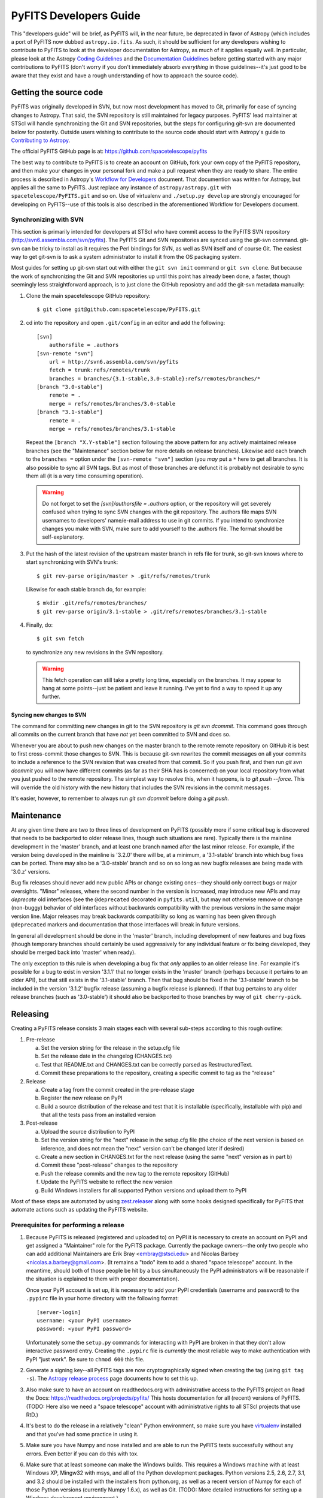 #######################
PyFITS Developers Guide
#######################

This "developers guide" will be brief, as PyFITS will, in the near future,
be deprecated in favor of Astropy (which includes a port of PyFITS now dubbed
``astropy.io.fits``.  As such, it should be sufficient for any developers
wishing to contribute to PyFITS to look at the developer documentation for
Astropy, as much of it applies equally well.  In particular, please look at
the Astropy `Coding Guidelines`_ and the `Documentation Guidelines`_ before
getting started with any major contributions to PyFITS (don't worry if you
don't immediately absorb *everything* in those guidelines--it's just good to
be aware that they exist and have a rough understanding of how to approach the
source code).

Getting the source code
=======================

PyFITS was originally developed in SVN, but now most development has moved to
Git, primarily for ease of syncing changes to Astropy.  That said, the SVN
repository is still maintained for legacy purposes.  PyFITS' lead maintainer
at STScI will handle synchronizing the Git and SVN repositories, but the steps
for configuring git-svn are documented below for posterity.  Outside users
wishing to contribute to the source code should start with Astropy's guide to
`Contributing to Astropy`_.

The official PyFITS GitHub page is at: https://github.com/spacetelescope/pyfits

The best way to contribute to PyFITS is to create an account on GitHub, fork
your own copy of the PyFITS repository, and then make your changes in your
personal fork and make a pull request when they are ready to share.  The entire
process is described in Astropy's `Workflow for Developers`_ document.  That
documention was written for Astropy, but applies all the same to PyFITS.
Just replace any instance of ``astropy/astropy.git`` with
``spacetelescope/PyFITS.git`` and so on.  Use of virtualenv and
``./setup.py develop`` are strongly encouraged for developing on PyFITS--use of
this tools is also described in the aforementioned Workflow for Developers
document.

Synchronizing with SVN
----------------------

This section is primarily intended for developers at STScI who have commit
access to the PyFITS SVN repository (http://svn6.assembla.com/svn/pyfits).
The PyFITS Git and SVN repositories are synced using the git-svn command.
git-svn can be tricky to install as it requires the Perl bindings for SVN, as
well as SVN itself and of course Git.  The easiest way to get git-svn is to
ask a system administrator to install it from the OS packaging system.

Most guides for setting up git-svn start out with either the ``git svn init``
command or ``git svn clone``.  But because the work of synchronizing the Git
and SVN repositories up until this point has already been done, a faster,
though seemingly less straightforward approach, is to just clone the GitHub
reposiotry and add the git-svn metadata manually:

1. Clone the main spacetelescope GitHub repository::

       $ git clone git@github.com:spacetelescope/PyFITS.git

2. cd into the repository and open ``.git/config`` in an editor and add the
   following::

       [svn]
           authorsfile = .authors
       [svn-remote "svn"]
           url = http://svn6.assembla.com/svn/pyfits
           fetch = trunk:refs/remotes/trunk
           branches = branches/{3.1-stable,3.0-stable}:refs/remotes/branches/*
       [branch "3.0-stable"]
           remote = .
           merge = refs/remotes/branches/3.0-stable
       [branch "3.1-stable"]
           remote = .
           merge = refs/remotes/branches/3.1-stable

   Repeat the ``[branch "X.Y-stable"]`` section following the above pattern
   for any actively maintained release branches (see the "Maintenance" section
   below for more details on release branches). Likewise add each branch to
   the ``branches =`` option under the ``[svn-remote "svn"]`` section (you
   *may* put a ``*`` here to get all branches. It is also possible to sync
   all SVN tags.  But as most of those branches are defunct it is probably
   not desirable to sync them all (it is a very time consuming operation).

   .. warning::

       Do not forget to set the `[svn]/authorsfile = .authors` option, or
       the repository will get severely confused when trying to sync SVN
       changes with the git repository.  The .authors file maps SVN usernames
       to developers' name/e-mail address to use in git commits.  If you intend
       to synchronize changes you make with SVN, make sure to add yourself to
       the .authors file.  The format should be self-explanatory.

3. Put the hash of the latest revision of the upstream master branch in refs
   file for trunk, so git-svn knows where to start synchronizing with SVN's
   trunk::

       $ git rev-parse origin/master > .git/refs/remotes/trunk

   Likewise for each stable branch do, for example::

       $ mkdir .git/refs/remotes/branches/
       $ git rev-parse origin/3.1-stable > .git/refs/remotes/branches/3.1-stable

4. Finally, do::

       $ git svn fetch

   to synchronize any new revisions in the SVN repository.

   .. warning::

       This fetch operation can still take a pretty long time, especially on
       the branches.  It may appear to hang at some points--just be patient
       and leave it running.  I've yet to find a way to speed it up any
       further.

Syncing new changes to SVN
^^^^^^^^^^^^^^^^^^^^^^^^^^

The command for committing new changes in git to the SVN repository is
`git svn dcommit`.  This command goes through all commits on the current
branch that have *not* yet been committed to SVN and does so.

Whenever you are about to push new changes on the master branch to the remote
remote repository on GitHub it is best to first cross-commit those changes to
SVN.  This is because git-svn rewrites the commit messages on all your commits
to include a reference to the SVN revision that was created from that commit.
So if you push first, and then run `git svn dcommit` you will now have
different commits (as far as their SHA has is concerned) on your local
repository from what you just pushed to the remote repository.  The simplest
way to resolve this, when it happens, is to `git push --force`.  This will
override the old history with the new history that includes the SVN revisions
in the commit messages.

It's easier, however, to remember to always run `git svn dcommit` before doing
a `git push`.


Maintenance
===========

At any given time there are two to three lines of development on PyFITS
(possibly more if some critical bug is discovered that needs to be backported
to older release lines, though such situations are rare).  Typically there is
the mainline development in the 'master' branch, and at least one branch named
after the last minor release.  For example, if the version being developed in
the mainline is '3.2.0' there will be, at a minimum, a '3.1-stable' branch into
which bug fixes can be ported.  There may also be a '3.0-stable' branch and so
on so long as new bugfix releases are being made with '3.0.z' versions.

Bug fix releases should never add new public APIs or change existing ones--they
should only correct bugs or major oversights.  "Minor" releases, where the
second number in the version is increased, may introduce new APIs and may
*deprecate* old interfaces (see the ``@deprecated`` decorated in
``pyfits.util``, but may not otherwise remove or change (non-buggy) behavior of
old interfaces without backwards compatibility with the previous versions in
the same major version line.  Major releases may break backwards compatibility
so long as warning has been given through ``@deprecated`` markers and
documentation that those interfaces will break in future versions.

In general all development should be done in the 'master' branch, including
development of new features and bug fixes (though temporary branches should
certainly be used aggressively for any individual feature or fix being
developed, they should be merged back into 'master' when ready).

The only exception to this rule is when developing a bug fix that *only*
applies to an older release line.  For example it's possible for a bug to exist
in version '3.1.1' that no longer exists in the 'master' branch (perhaps
because it pertains to an older API), but that still exists in the '3.1-stable'
branch.  Then that bug should be fixed in the '3.1-stable' branch to be
included in the version '3.1.2' bugfix release (assuming a bugfix release is
planned).  If that bug pertains to any older release branches (such as
'3.0-stable') it should also be backported to those branches by way of
``git cherry-pick``.


Releasing
=========

Creating a PyFITS release consists 3 main stages each with several sub-steps
according to this rough outline:

1. Pre-release

   a. Set the version string for the release in the setup.cfg file

   b. Set the release date in the changelog (CHANGES.txt)

   c. Test that README.txt and CHANGES.txt can be correctly parsed as
      RestructuredText.

   d. Commit these preparations to the repository, creating a specific commit
      to tag as the "release"

2. Release

   a. Create a tag from the commit created in the pre-release stage

   b. Register the new release on PyPI

   c. Build a source distribution of the release and test that it is
      installable (specifically, installable with pip) and that all the tests
      pass from an installed version

3. Post-release

   a. Upload the source distribution to PyPI

   b. Set the version string for the "next" release in the setup.cfg file (the
      choice of the next version is based on inference, and does not mean the
      "next" version can't be changed later if desired)

   c. Create a new section in CHANGES.txt for the next release (using the same
      "next" version as in part b)

   d. Commit these "post-release" changes to the repository

   e. Push the release commits and the new tag to the remote repository
      (GitHub)

   f. Update the PyFITS website to reflect the new version

   g. Build Windows installers for all supported Python versions and upload
      them to PyPI

Most of these steps are automated by using `zest.releaser`_ along with some
hooks designed specifically for PyFITS that automate actions such as updating
the PyFITS website.

Prerequisites for performing a release
--------------------------------------

1. Because PyFITS is released (registered and uploaded to) on PyPI it is
   necessary to create an account on PyPI and get assigned a "Maintainer"
   role for the PyFITS package.  Currently the package owners--the only two
   people who can add additional Maintainers are Erik Bray <embray@stsci.edu>
   and Nicolas Barbey <nicolas.a.barbey@gmail.com>.  (It remains a "todo" item
   to add a shared "space telescope" account.  In the meantime, should both of
   those people be hit by a bus simultaneously the PyPI administrators will be
   reasonable if the situation is explained to them with proper documentation).

   Once your PyPI account is set up, it is necessary to add your PyPI
   credentials (username and password) to the ``.pypirc`` file in your home
   directory with the following format::

       [server-login]
       username: <your PyPI username>
       password: <your PyPI password>

   Unfortunately some the ``setup.py`` commands for interacting with PyPI
   are broken in that they don't allow interactive password entry.  Creating
   the ``.pypirc`` file is *currently* the most reliable way to make
   authentication with PyPI "just work".  Be sure to ``chmod 600`` this file.

2. Generate a signing key--all PyFITS tags are now cryptographically signed
   when creating the tag (using ``git tag -s``).  The `Astropy release
   process`_ page documents how to set this up.

3. Also make sure to have an account on readthedocs.org with administrative
   access to the PyFITS project on Read the Docs:
   https://readthedocs.org/projects/pyfits/
   This hosts documentation for all (recent) versions of PyFITS.  (TODO: Here
   also we need a "space telescope" account with administrative rights to all
   STScI projects that use RtD.)

4. It's best to do the release in a relatively "clean" Python environment, so
   make sure you have `virtualenv`_ installed and that you've had some practice
   in using it.

5. Make sure you have Numpy and nose installed and are able to run the PyFITS
   tests successfully without any errors.  Even better if you can do this with
   tox.

6. Make sure that at least someone can make the Windows builds.  This requires
   a Windows machine with at least Windows XP, Mingw32 with msys, and all of
   the Python development packages.  Python versions 2.5, 2.6, 2.7, 3.1, and
   3.2 should be installed with the installers from python.org, as well as a
   recent version of Numpy for each of those Python versions (currently Numpy
   1.6.x), as well as Git.  (TODO: More detailed instructions for setting up
   a Windows development environment.)

7. PyFITS also has a page on STScI's website:
   http://www.stsci.edu/institute/software_hardware/pyfits.  This is normally
   the first hit when Googling 'pyfits' so it's important to keep up to date.
   At a minimum each release should update the front page to mention the most
   recent release, the Release Notes page with an HTML rendering of the most
   recent changelog, and the download page with links to all the current
   versions.  See the exisint site for examples.  The STScI website has both
   a test server and a production server.  It's difficult for content creators
   to get direct access to the production server, but at least make sure you
   have access to the test server on port 8072, and that IT has given you
   permission to write to the PyFITS section of the site.

   Part of the PyFITS automated release script attempts to update the PyFITS
   website (on the test server) as part of the standard release process.  So
   it's important to test your access to the site and ability to make edits.
   If for any reason the automatic update fails (e.g. your authentication
   fails) it is still possible to update the site manually.

   Once the updates are made it's necessary to have IT push the updates to the
   production server.  As of writing the best person to ask is George Smyth--
   asking him directly is the fastest way to get it done, though if you send a
   ticket to IT it will be handled eventually.

8. Triage issues is milestones in the PyFITS bug tracker(s).  Currently this
   includes the Trac site: https://trac.assembla.com/pyfits/roadmap and the
   GitHub site: https://github.com/spacetelescope/PyFITS/issues/milestones

   No new tickets are being added in Trac, so after all open tickets in the
   Trac site have been addressed, milestones will only need to be managed in
   GitHub.

   First create a new milestone for the version after the version to be
   released.  If a major/minor release is being made, make the milestone for
   the next bugfix release in that series as well.  For example if releasing a
   bugfix release like 3.0.1, create a milestone for 3.0.2.  If releasing
   3.1.0, create milestones for 3.2.0 *and* 3.2.1.

   If the milestone for the to be released version still has any issues
   remaining in it, such as bugs that were not fixed, move them to the next
   appriopriate milestone if they will not be addressed before the release
   (or close issues that are no longer applicable).  Ensure that the milestone
   for the to be released version has no open issues remaining in it.



Release procedure
-----------------

(These instructions are adapted from the `Astropy release process`_
which itself was adapted from PyFITS' release process--the former just got
written down first.)

1. In a directory outside the pyfits repository, create an activate a
   virtualenv in which to do the release (it's okay to use
   ``--system-site-packages`` for dependencies like Numpy)::

       $ virtualenv --system-site-packages --distribute pyfits-release
       $ source pyfits-release/bin/activate

2. Obtain a *clean* version of the PyFITS repository. That is, one where you
   don’t have any intermediate build files. It is best to use a fresh
   ``git clone`` from the main repository on GitHub without any of the git-svn
   configuration. This is because the git-svn support in zest.releaser does not
   handle tagging in branches very well yet.

3. Use ``git checkout`` to switch to the appropriate branch from which to do
   the release.  For a new major or minor release (such as 3.0.0 or 3.1.0)
   this should be the 'master' branch.  When making a bugfix release it is
   necessary to switch to the appropriate bugfix branch (e.g.
   ``git checkout 3.1-stable`` to release 3.1.2 up from 3.1.1).

4. Install ``zest.releaser`` into the virtualenv; use ``--upgrade --force`` to
   ensure that the latest version is installed in the virtualenv (if you’re
   running a csh variant make sure to run rehash afterwards too)::

       $ pip install zest.releaser --upgrade --force

5. Install ``stsci.distutils`` which includes some additional releaser hooks
   that are useful::

       $ pip install stsci.distutils --upgrade --force

6. Ensure that any lingering changes to the code have been committed, then
   start the release by running::

       $ fullrelease

7. You will be asked to enter the version to be released.  Press enter to
   accept the default (which will normally be correct) or enter a specific
   version string.  A diff will then be shown of CHANGES.txt and setup.cfg
   showing that a release date has been added to the changelog, and that the
   version has been updated in setup.cfg.  Enter 'Y' when asked to commit these
   changes.

8. You will then be shown the command that will be run to tag the release.
   Enter 'Y' to confirm and run the command.

9. When asked "Check out the tag (for tweaks or pypi/distutils server upload)"
   enter 'Y': This feature is used when uploading the source distribution to
   our local package index.  When asked to 'Register and upload' to PyPI enter
   'N'.  We will do this manually later in the process once we've tested the
   release out first.  If asked to add the package to the "STScI package
   index" enter 'N'--this package index is no longer being maintained.

10. You will be asked to enter a new development version.  Normally the next
    logical version will be selected--press enter to accept the default, or
    enter a specific version string.  Do not add ".dev" to the version, as this
    will be appended automatically (ignore the message that says ".dev0 will be
    appended"--it will actually be ".dev" without the 0).  For example, if the
    just-released version was "3.1.0" the default next version will be "3.1.1".
    If we want the next version to be, say "3.2.0" then that must be entered
    manually.

11. You will be shown a diff of CHANGES.txt showing that a new section has been
    added for the new development version, and showing that the version has
    been updated in setup.py.  Enter 'Y' to commit these changes.

12. When asked to push the changes to a remote repository, enter 'N'.  We want
    to test the release out before pushing changes to the remote repository or
    registering in PyPI.

13. When asked to update the PyFITS homepage enter 'Y'.  The enter the name of
    the previous version (in the same MAJOR.MINOR.x branch) and then the name
    of the just released version.  The defaults will usually be correct.  When
    asked, enter the username and password for your Zope login.  As of writing
    this is not necessarily the same as your Exchange password.  If the update
    succeeeds make sure to e-mail IT and ask them to push the updated pages
    from the test site to the production site.

    This should complete the portion of the process that's automated at this point
    (though future versions will automate these steps as well, after a few needed
    features are added to zest.releaser).

14. Check out the tag of the released version.  For example::

        $ git checkout v3.1.0

15. Create the source distribution by doing::

        $ python setup.py sdist

16. Now, outside the repository create and activate another new virtualenv
    for testing the release::

        $ virtualenv --system-site-packages --distribute pyfits-release-test
        $ source pyfits-release-test/bin/activate

17. Use ``pip`` to install the source distribution built in step 13 into the
    new test virtualenv.  This will look something like::

        $ pip install PyFITS/dist/pyfits-3.2.0.tar.gz

    where the path should be to the sole ``.tar.gz`` file in the ``dist/``
    directory under your repository clone.

18. Try running the tests in the installed PyFITS::

        $ pip install nose --force --upgrade
        $ nosetests pyfits

    If any of the tests fail abort the process and start over.  Undo the
    previous two git commits (the one tagged as the release, and the one
    where you bumped to the next dev version)::

        $ git reset --hard HEAD^^

    Also delete the newly created tag::

        $ git tag -d v3.2.0

    Resolve the test failure, commit any new fixes, and start the release
    procedure over again (it's rare for this to be an issue if the tests
    passed *before* starting the release, but it is possible--the most likely
    case being if some file that *should* be installed is either not getting
    installed or is not included in the source distribution in the first
    place).

19. Assuming the test installation worked, change directories back into the
    repository and push the new tag/release to the main repository on GitHub::

        $ git push --tags

    This initial step is necessary since the tag was made off of a pure git
    commit.  But when we synchronize with SVN the commit history will change
    so we need to force an additional push to the GitHub repository::

        $ git svn dcommit
        $ git push --force

    Then register the release on PyPI with::

        $ python setup.py register

    Upload the source distribution to PyPI; this is preceded by re-running the
    sdist command, which is necessary for the upload command to know which
    distribution to upload::

        $ python setup.py sdist upload

    After registering on PyPI go to the URL:

    https://pypi.python.org/pypi?%3Aaction=pkg_edit&name=pyfits

    and mark any previous releases superceded by this release as hidden via the
    web UI.  Don't check "Auto-hide old releases" as we want to support
    discovery of bugfix releases of older versions.

20. When releasing a new major or minor version, create a bugfix branch for
    that version.  Starting from the tagged changset, just checkout a new
    branch and push it to the remote server.  For example, after releasing
    version 3.2.0, do::

        $ git checkout -b 3.2-stable

    Then edit the setup.cfg so that the version is ``'3.2.1.dev'``, and commit
    that change. Then, do::

        $ git push origin +3.2-stable

    .. note::
        You may need to replace ``origin`` here with ``upstream`` or whatever
        remote name you use for the main PyFITS repository on GitHub.

    The purpose of this branch is for creating bugfix releases like "3.2.1" and
    "3.2.2", while allowing development of new features to continue in the
    master branch.  Only changesets that fix bugs without making significant
    API changes should be merged to the bugfix branches.

21. On the other hand, if a bugfix release was made, the ``CHANGES.txt`` file
    will only be updated in the stable branch; the master branch also needs to
    be updated so that the release is reflected in its copy of ``CHANGES.txt``.
    Just run::

        $ git checkout master

    Say 3.2.1 was just released.  Use ``git log -p`` to find the commit
    that updated the changelog with the release date in the stable branch,
    like::

        $ git log -p 3.2-stable

    Copy the commit hash, and then cherry-pick it into master::

        $ git cherry-pick <sha1 hash>

    You will likely have to resolve a merge conflict, but just make sure that
    the section heading for the just released version is updated so that
    "(unreleased)" is replaced with today's date.  Also ensure that a new
    section is added for the next bugfix release in that release series.


22. Log into the Read the Docs control panel for PyFITS at
    https://readthedocs.org/projects/pyfits/.  Click on "Admin" and then
    "Versions".  Find the just-released version (it might not appear for a few
    minutes) and click the check mark next to "Active" under that version.
    Leave the dropdown list on "Public", then scroll to the bottom of the page
    and click "Submit".  If this is the release with the highest version
    number, make sure to set it as the "default" version as soon as the build
    finishes.

    Note: When you first activate the new version in Read the Docs, it
    immediately displays a "Build Failed" message for the build of the new
    docs.  This is a bug--all it really means is that those docs have never
    been built yet.  Give it a few minutes before checking that the build
    succeeded.  Then you can set that version as the default if needed.

23. We also mirror the most recent documentation at pythonhosted.org/pyfits (
    formerly packages.python.org).

    First it is necessary to build the docs manually.  Make sure all the
    dependencies are satisfied by running::

        $ pip install sphinx

    Then change directories into the docs/ directory and install the additional
    requirements for the docs::

        $ cd docs
        $ pip install -r requirements.txt

    Then make the HTML docs::

        make html

    Now change directories back to the source root and upload::

        $ cd ..
        $ python setup.py upload_docs

24. Mark the milestone of the released version as closed/completed in the
    PyFITS bug tracker(s).  If asked for a timestamp (as Trac does) use the
    timestamp of the git tag made for the release.

25. Build and upload the Windows installers:

    a. Launch a MinGW shell.

    b. Just as before make sure you have a ``pypirc`` file in your home
       directory with your authentication info for PyPI.  On Windows the file
       should be called just ``pypirc`` without the leading ``.`` because
       having some consistency would make this too easy :)

    c. Do a ``git clone`` of the repository or, if you already have a clone
       of the repository do ``git fetch --tags`` to get the new tags.

    d. Check out the tag for the just released version.  For example::

           $ git checkout v3.2.0

       (ignore the message about being in "detached HEAD" state).

    e. For each Python version installed, build with the mingw32 compiler,
       create the binary installer, and upload it.  It's best to use the full
       path to each Python version to avoid ambiguity.  It is also best to
       clean the repository between builds for each version.  For example::

           $ /C/Python25/python setup.py build -c mingw32 bdist_wininst upload
           < ... builds and uploads successfully ... >
           $ git clean -dfx
           $ /C/Python26/python setup.py build -c mingw32 bdist_wininst upload
           < ... builds and puloads successfully ... >
           $ git clean -dfx
           $ < ... and so on, for all currently supported Python versions ... >


.. _Coding Guidelines: http://astropy.readthedocs.org/en/v0.3/development/codeguide.html
.. _Documentation Guidelines: http://astropy.readthedocs.org/en/v0.3/development/docguide.html
.. _Contributing to Astropy: http://astropy.readthedocs.org/en/v0.3/development/workflow/index.html
.. _Workflow for Developers: http://astropy.readthedocs.org/en/v0.3/development/workflow/development_workflow.html
.. _Astropy release process: http://astropy.readthedocs.org/en/v0.3/development/releasing.html
.. _zest.releaser: https://pypi.python.org/pypi/zest.releaser
.. _virtualenv: https://pypi.python.org/pypi/virtualenv
